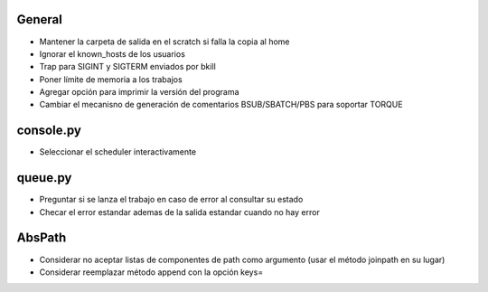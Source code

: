 General
-------
- Mantener la carpeta de salida en el scratch si falla la copia al home
- Ignorar el known_hosts de los usuarios
- Trap para SIGINT y SIGTERM enviados por bkill
- Poner límite de memoria a los trabajos
- Agregar opción para imprimir la versión del programa
- Cambiar el mecanisno de generación de comentarios BSUB/SBATCH/PBS para soportar TORQUE

console.py
----------
- Seleccionar el scheduler interactivamente

queue.py
----------
- Preguntar si se lanza el trabajo en caso de error al consultar su estado
- Checar el error estandar ademas de la salida estandar cuando no hay error

AbsPath
-------
- Considerar no aceptar listas de componentes de path como argumento (usar el método joinpath en su lugar)
- Considerar reemplazar método append con la opción keys=
